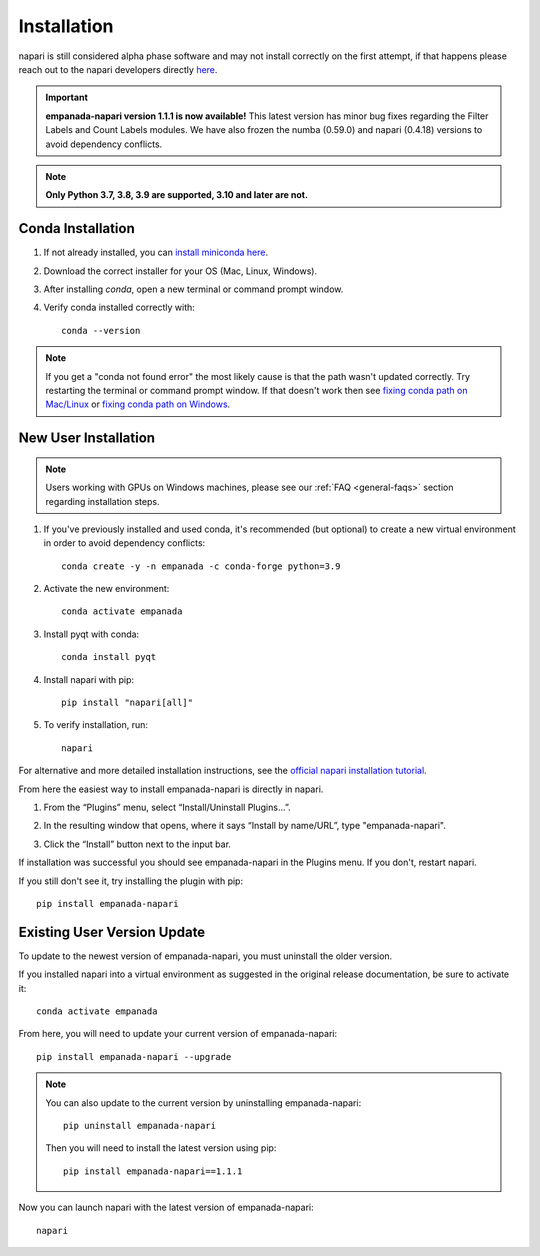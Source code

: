 .. _installation:

Installation
------------

napari is still considered alpha phase software and may not install correctly on the
first attempt, if that happens please reach out to the napari developers directly `here <https://github.com/napari/napari/issues>`_.

.. important::

    **empanada-napari version 1.1.1 is now available!** This latest version has minor bug fixes regarding the Filter Labels and Count Labels modules.
    We have also frozen the numba (0.59.0) and napari (0.4.18) versions to avoid dependency conflicts.


.. note::

  **Only Python 3.7, 3.8, 3.9 are supported, 3.10 and later are not.**


Conda Installation
===================

1. If not already installed, you can `install miniconda here <https://docs.conda.io/en/latest/miniconda.html>`_.

2. Download the correct installer for your OS (Mac, Linux, Windows).

3. After installing `conda`, open a new terminal or command prompt window.

4. Verify conda installed correctly with::

    conda --version

.. note::
      If you get a "conda not found error" the most likely cause is that the path wasn't updated correctly. Try restarting
      the terminal or command prompt window. If that doesn't work then
      see `fixing conda path on Mac/Linux <https://stackoverflow.com/questions/35246386/conda-command-not-found>`_
      or `fixing conda path on Windows <https://stackoverflow.com/questions/44597662/conda-command-is-not-recognized-on-windows-10>`_.


.. _new-install:

New User Installation
=====================

.. note::

    Users working with GPUs on Windows machines, please see our :ref:`FAQ <general-faqs>` section regarding installation steps.

1. If you've previously installed and used conda, it's recommended (but optional) to create a new virtual environment in order to avoid dependency conflicts::

    conda create -y -n empanada -c conda-forge python=3.9

#. Activate the new environment::

    conda activate empanada

#. Install pyqt with conda::

    conda install pyqt

#. Install napari with pip::

    pip install "napari[all]"

#. To verify installation, run::

    napari

For alternative and more detailed installation instructions, see the
`official napari installation tutorial <https://napari.org/tutorials/fundamentals/installation>`_.

From here the easiest way to install empanada-napari is directly in napari.

1. From the “Plugins” menu, select “Install/Uninstall Plugins...”.

.. image:: ../_static/plugin-menu.png
  :align: center
  :width: 200px
  :alt: Napari Plugin menu

2. In the resulting window that opens, where it says “Install by name/URL”, type "empanada-napari".

.. image:: ../_static/plugin-install-dialog.png
  :align: center
  :width: 500px
  :alt: Plugin installation dialog

3. Click the “Install” button next to the input bar.

If installation was successful you should see empanada-napari in the Plugins menu. If you don't, restart napari.

If you still don't see it, try installing the plugin with pip::

    pip install empanada-napari


.. _update-install:

Existing User Version Update
==============================

To update to the newest version of empanada-napari, you must uninstall the older version.

If you installed napari into a virtual environment as suggested in the original release documentation, be sure to activate it::

    conda activate empanada

From here, you will need to update your current version of empanada-napari::

    pip install empanada-napari --upgrade

.. note::

    You can also update to the current version by uninstalling empanada-napari::

        pip uninstall empanada-napari


    Then you will need to install the latest version using pip::

        pip install empanada-napari==1.1.1

Now you can launch napari with the latest version of empanada-napari::

    napari


